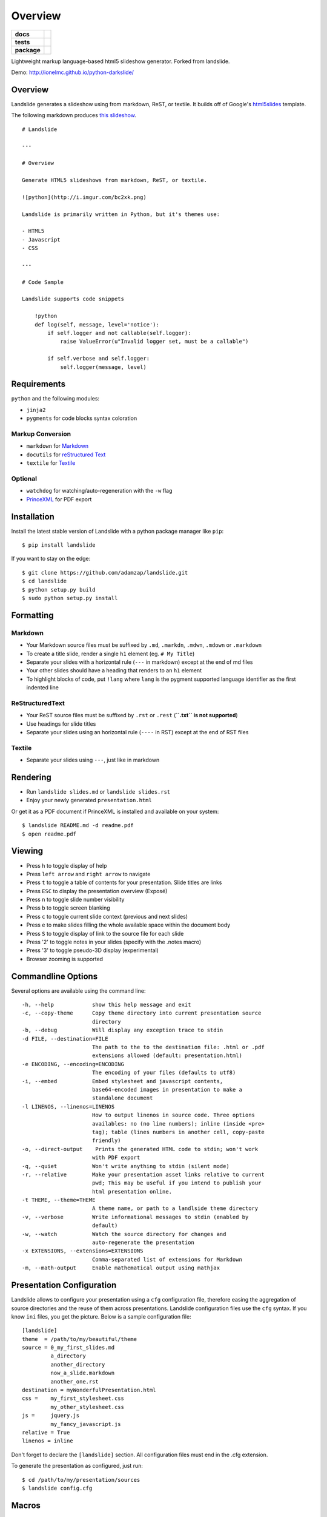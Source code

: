 ========
Overview
========

.. start-badges

.. list-table::
    :stub-columns: 1

    * - docs
      - |docs|
    * - tests
      - | |travis| |appveyor| |requires|
        | |coveralls| |codecov|
        | |landscape| |scrutinizer| |codacy| |codeclimate|
    * - package
      - | |version| |wheel| |supported-versions| |supported-implementations|
        | |commits-since|

.. |docs| image:: https://readthedocs.org/projects/python-darkslide/badge/?style=flat
    :target: https://readthedocs.org/projects/python-darkslide
    :alt: Documentation Status

.. |travis| image:: https://travis-ci.org/ionelmc/python-darkslide.svg?branch=master
    :alt: Travis-CI Build Status
    :target: https://travis-ci.org/ionelmc/python-darkslide

.. |appveyor| image:: https://ci.appveyor.com/api/projects/status/github/ionelmc/python-darkslide?branch=master&svg=true
    :alt: AppVeyor Build Status
    :target: https://ci.appveyor.com/project/ionelmc/python-darkslide

.. |requires| image:: https://requires.io/github/ionelmc/python-darkslide/requirements.svg?branch=master
    :alt: Requirements Status
    :target: https://requires.io/github/ionelmc/python-darkslide/requirements/?branch=master

.. |coveralls| image:: https://coveralls.io/repos/ionelmc/python-darkslide/badge.svg?branch=master&service=github
    :alt: Coverage Status
    :target: https://coveralls.io/r/ionelmc/python-darkslide

.. |codecov| image:: https://codecov.io/github/ionelmc/python-darkslide/coverage.svg?branch=master
    :alt: Coverage Status
    :target: https://codecov.io/github/ionelmc/python-darkslide

.. |landscape| image:: https://landscape.io/github/ionelmc/python-darkslide/master/landscape.svg?style=flat
    :target: https://landscape.io/github/ionelmc/python-darkslide/master
    :alt: Code Quality Status

.. |codacy| image:: https://img.shields.io/codacy/5ee39ea7087c472684feca411080ce10.svg?style=flat
    :target: https://www.codacy.com/app/ionelmc/python-darkslide
    :alt: Codacy Code Quality Status

.. |codeclimate| image:: https://codeclimate.com/github/ionelmc/python-darkslide/badges/gpa.svg
   :target: https://codeclimate.com/github/ionelmc/python-darkslide
   :alt: CodeClimate Quality Status

.. |version| image:: https://img.shields.io/pypi/v/darkslide.svg
    :alt: PyPI Package latest release
    :target: https://pypi.python.org/pypi/darkslide

.. |commits-since| image:: https://img.shields.io/github/commits-since/ionelmc/python-darkslide/v3.0.1.svg
    :alt: Commits since latest release
    :target: https://github.com/ionelmc/python-darkslide/compare/v3.0.1...master

.. |wheel| image:: https://img.shields.io/pypi/wheel/darkslide.svg
    :alt: PyPI Wheel
    :target: https://pypi.python.org/pypi/darkslide

.. |supported-versions| image:: https://img.shields.io/pypi/pyversions/darkslide.svg
    :alt: Supported versions
    :target: https://pypi.python.org/pypi/darkslide

.. |supported-implementations| image:: https://img.shields.io/pypi/implementation/darkslide.svg
    :alt: Supported implementations
    :target: https://pypi.python.org/pypi/darkslide

.. |scrutinizer| image:: https://img.shields.io/scrutinizer/g/ionelmc/python-darkslide/master.svg
    :alt: Scrutinizer Status
    :target: https://scrutinizer-ci.com/g/ionelmc/python-darkslide/

.. end-badges

Lightweight markup language-based html5 slideshow generator. Forked from landslide.

Demo: http://ionelmc.github.io/python-darkslide/

Overview
========

Landslide generates a slideshow using from markdown, ReST, or textile.
It builds off of Google's
`html5slides <http://code.google.com/p/html5slides/>`__ template.

The following markdown produces `this
slideshow <http://adamzap.com/misc/presentation.html>`__.

::

    # Landslide

    ---

    # Overview

    Generate HTML5 slideshows from markdown, ReST, or textile.

    ![python](http://i.imgur.com/bc2xk.png)

    Landslide is primarily written in Python, but it's themes use:

    - HTML5
    - Javascript
    - CSS

    ---

    # Code Sample

    Landslide supports code snippets

        !python
        def log(self, message, level='notice'):
            if self.logger and not callable(self.logger):
                raise ValueError(u"Invalid logger set, must be a callable")

            if self.verbose and self.logger:
                self.logger(message, level)

Requirements
============

``python`` and the following modules:

-  ``jinja2``
-  ``pygments`` for code blocks syntax coloration

Markup Conversion
-----------------

-  ``markdown`` for `Markdown <http://en.wikipedia.org/wiki/Markdown>`__
-  ``docutils`` for `reStructured
   Text <http://en.wikipedia.org/wiki/ReStructuredText>`__
-  ``textile`` for
   `Textile <http://en.wikipedia.org/wiki/Textile_(markup_language)>`__

Optional
--------

-  ``watchdog`` for watching/auto-regeneration with the ``-w`` flag
-  `PrinceXML <http://www.princexml.com/>`__ for PDF export

Installation
============

Install the latest stable version of Landslide with a python package
manager like ``pip``:

::

    $ pip install landslide

If you want to stay on the edge:

::

    $ git clone https://github.com/adamzap/landslide.git
    $ cd landslide
    $ python setup.py build
    $ sudo python setup.py install

Formatting
==========

Markdown
--------

-  Your Markdown source files must be suffixed by ``.md``, ``.markdn``,
   ``.mdwn``, ``.mdown`` or ``.markdown``
-  To create a title slide, render a single ``h1`` element (eg.
   ``# My Title``)
-  Separate your slides with a horizontal rule (``---`` in markdown)
   except at the end of md files
-  Your other slides should have a heading that renders to an ``h1``
   element
-  To highlight blocks of code, put ``!lang`` where ``lang`` is the
   pygment supported language identifier as the first indented line

ReStructuredText
----------------

-  Your ReST source files must be suffixed by ``.rst`` or ``.rest``
   (**``.txt`` is not supported**)
-  Use headings for slide titles
-  Separate your slides using an horizontal rule (``----`` in RST)
   except at the end of RST files

Textile
-------

-  Separate your slides using ``---``, just like in markdown

Rendering
=========

-  Run ``landslide slides.md`` or ``landslide slides.rst``
-  Enjoy your newly generated ``presentation.html``

Or get it as a PDF document if PrinceXML is installed and available on
your system:

::

    $ landslide README.md -d readme.pdf
    $ open readme.pdf

Viewing
=======

-  Press ``h`` to toggle display of help
-  Press ``left arrow`` and ``right arrow`` to navigate
-  Press ``t`` to toggle a table of contents for your presentation.
   Slide titles are links
-  Press ``ESC`` to display the presentation overview (Exposé)
-  Press ``n`` to toggle slide number visibility
-  Press ``b`` to toggle screen blanking
-  Press ``c`` to toggle current slide context (previous and next
   slides)
-  Press ``e`` to make slides filling the whole available space within
   the document body
-  Press ``S`` to toggle display of link to the source file for each
   slide
-  Press '2' to toggle notes in your slides (specify with the .notes
   macro)
-  Press '3' to toggle pseudo-3D display (experimental)
-  Browser zooming is supported

Commandline Options
===================

Several options are available using the command line:

::

    -h, --help            show this help message and exit
    -c, --copy-theme      Copy theme directory into current presentation source
                          directory
    -b, --debug           Will display any exception trace to stdin
    -d FILE, --destination=FILE
                          The path to the to the destination file: .html or .pdf
                          extensions allowed (default: presentation.html)
    -e ENCODING, --encoding=ENCODING
                          The encoding of your files (defaults to utf8)
    -i, --embed           Embed stylesheet and javascript contents,
                          base64-encoded images in presentation to make a
                          standalone document
    -l LINENOS, --linenos=LINENOS
                          How to output linenos in source code. Three options
                          availables: no (no line numbers); inline (inside <pre>
                          tag); table (lines numbers in another cell, copy-paste
                          friendly)
    -o, --direct-output    Prints the generated HTML code to stdin; won't work
                          with PDF export
    -q, --quiet           Won't write anything to stdin (silent mode)
    -r, --relative        Make your presentation asset links relative to current
                          pwd; This may be useful if you intend to publish your
                          html presentation online.
    -t THEME, --theme=THEME
                          A theme name, or path to a landlside theme directory
    -v, --verbose         Write informational messages to stdin (enabled by
                          default)
    -w, --watch           Watch the source directory for changes and
                          auto-regenerate the presentation
    -x EXTENSIONS, --extensions=EXTENSIONS
                          Comma-separated list of extensions for Markdown
    -m, --math-output     Enable mathematical output using mathjax

Presentation Configuration
==========================

Landslide allows to configure your presentation using a ``cfg``
configuration file, therefore easing the aggregation of source
directories and the reuse of them across presentations. Landslide
configuration files use the ``cfg`` syntax. If you know ``ini`` files,
you get the picture. Below is a sample configuration file:

::

    [landslide]
    theme  = /path/to/my/beautiful/theme
    source = 0_my_first_slides.md
             a_directory
             another_directory
             now_a_slide.markdown
             another_one.rst
    destination = myWonderfulPresentation.html
    css =    my_first_stylesheet.css
             my_other_stylesheet.css
    js =     jquery.js
             my_fancy_javascript.js
    relative = True
    linenos = inline

Don't forget to declare the ``[landslide]`` section. All configuration
files must end in the .cfg extension.

To generate the presentation as configured, just run:

::

    $ cd /path/to/my/presentation/sources
    $ landslide config.cfg

Macros
======

You can use macros to enhance your presentation:

Notes
-----

Add notes to your slides using the ``.notes:`` keyword, eg.:

::

    # My Slide Title

    .notes: These are my notes, hidden by default

    My visible content goes here

You can toggle display of notes by pressing the ``2`` key.

Some other macros are also available by default: ``.fx: foo bar`` will
add the ``foo`` and ``bar`` classes to the corresponding slide ``<div>``
element, easing styling of your presentation using CSS.

QR Codes
--------

Add a QR Code to your presentation by using the ``.qr`` keyword:

::

    .qr: http://github.com/adamzap/landslide

Footnote
--------

Add footnote to the current and all the following presentations

::

    .footnote: Slides available at https://blog.ionelmc.ro/presentations/


Presenter Notes
===============

You can also add presenter notes to each slide by following the slide
content with a heading entitled "Presenter Notes". Press the 'p' key to
open the presenter view.

Registering Macros
==================

Macros are used to transform the HTML contents of your slide.

You can register your own macros by creating ``landslide.macro.Macro``
derived classes, implementing a ``process(content, source=None)`` method
and returning a tuple containing the modified contents and some css
classes you may be wanting to add to your slide ``<div>`` element. For
example:

::

    !python
    import landslide

    class MyMacro(landslide.Macro):
      def process(self, content, source=None):
        return content + '<p>plop</p>', ['plopped_slide']

    g = landslide.generator.Generator(source='toto.md')
    g.register_macro(MyMacro)
    print g.render()

This will render any slide as below:

::

    !html
    <div class="slide plopped_slide">
      <header><h2>foo</h2></header>
      <section>
        <p>my slide contents</p>
        <p>plop</p>
      </section>
    </div>

Advanced Usage
==============

Setting Custom Destination File
-------------------------------

::

    $ landslide slides.md -d ~/MyPresentations/presentation.html

Working with Directories
------------------------

::

    $ landslide slides/

Working with Direct Output
--------------------------

::

    $ landslide slides.md -o | tidy

Using an Alternate Landslide Theme
----------------------------------

::

    $ landslide slides.md -t mytheme
    $ landslide slides.md -t /path/to/theme/dir

Embedding Base-64-Encoded Images
--------------------------------

::

    $ landslide slides.md -i

Exporting to PDF
----------------

::

    $ landslide slides.md -d presentation.pdf

Enabling mathematical notation
------------------------------

::

    Note that this require writing the slides in ReST format as well as
    using Docutils 0.8 or newer.

    $ landslide slides.rst -m

Enabling Markdown Extensions
----------------------------

See documentation on available Markdown extensions
`here <https://pythonhosted.org/Markdown/extensions/index.html>`__:

::

    $ landslide slides.md -x abbr

Theming
-------

A Landslide theme is a directory following this simple structure:

::

    mytheme/
    |-- base.html
    |-- css
    |   |-- print.css
    |   `-- screen.css
    `-- js
        `-- slides.js

If a theme does not provide HTML and JS files, those from the default
theme will be used. CSS is not optional.

Last, you can also copy the whole theme directory to your presentation
one by passing the ``--copy-theme`` option to the ``landslide`` command:

::

    $ landslide slides.md -t /path/to/some/theme --copy-theme

User stylesheets and Javascripts
================================

If you don't want to bother making your own theme, you can include your
own user css and js files to the generated presentation.

This feature is only available if you use a landslide configuration
file, by setting the ``css`` and/or ``js`` flags:

::

    [landslide]
    theme  = /path/to/my/beautiful/theme
    source = slides.mdown
    css =    custom.css
    js =     jquery.js
             powerpoint.js

These will link the ``custom.css`` stylesheet and both the ``jquery.js``
and ``powerpoint.js`` files within the ``<head>`` section of the
presentation html file.

**NOTE:** Paths to the css and js files must be relative to the
directory you're running the ``landslide`` command from.

Publishing your Presentation Online
===================================

If you intend to publish your HTML presentation online, you'll have to
use the ``--relative`` option, as well as the ``--copy-theme`` one to
have all asset links relative to the root of your presentation;

::

    $ landslide slides.md --relative --copy-theme

That way, you'll just have to host the whole presentation directory to a
webserver. Of course, no Python nor PHP nor anything else than a HTTP
webserver (like Apache) is required to host a landslide presentation.

`Here's an example <http://www.akei.com/presentations/2011-Djangocong/index.html>`__.

Theme Variables
===============

The ``base.html`` must be a `Jinja2 template
file <http://jinja.pocoo.org/2/documentation/templates>`__ where you can
harness the following template variables:

-  ``css``: the stylesheet contents, available via two keys, ``print``
   and ``screen``, both having:
-  a ``path_url`` key storing the url to the asset file path
-  a ``contents`` key storing the asset contents
-  ``js``: the javascript contents, having:
-  a ``path_url`` key storing the url to the asset file path
-  a ``contents`` key storing the asset contents
-  ``slides``: the slides list, each one having these properties:
-  ``header``: the slide title
-  ``content``: the slide contents
-  ``number``: the slide number
-  ``embed``: is the current document a standalone one?
-  ``num_slides``: the number of slides in current presentation
-  ``toc``: the Table of Contents, listing sections of the document.
   Each section has these properties available:
-  ``title``: the section title
-  ``number``: the slide number of the section
-  ``sub``: subsections, if any

Styles Scope
============

-  To change HTML5 presentation styles, tweak the ``css/screen.css``
   stylesheet bundled with the theme you are using
-  For PDF, modify the ``css/print.css``

Authors
=======

Original Author and Development Lead
------------------------------------

-  Adam Zapletal (adamzap@gmail.com)

Co-Author
---------

-  Nicolas Perriault (nperriault@gmail.com)

Contributors
------------

See https://github.com/ionelmc/python-darkslide/contributors

Base Template Authors and Contributors (html5-slides)
-----------------------------------------------------

-  Marcin Wichary (mwichary@google.com)
-  Ernest Delgado (ernestd@google.com)
-  Alex Russell (slightlyoff@chromium.org)
